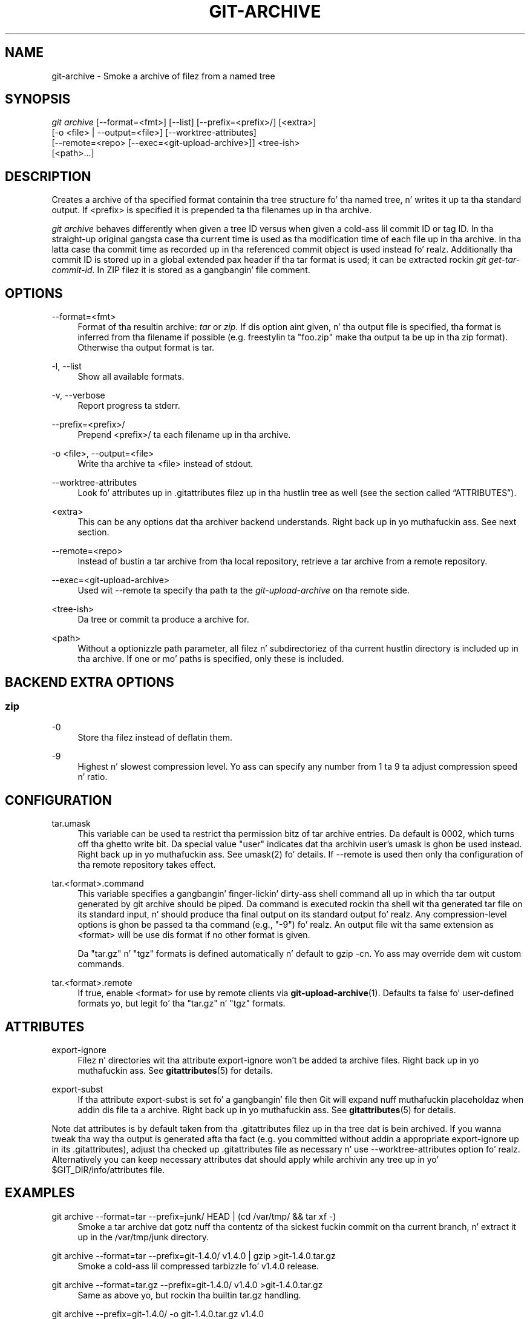 '\" t
.\"     Title: git-archive
.\"    Author: [FIXME: author] [see http://docbook.sf.net/el/author]
.\" Generator: DocBook XSL Stylesheets v1.78.1 <http://docbook.sf.net/>
.\"      Date: 10/25/2014
.\"    Manual: Git Manual
.\"    Source: Git 1.9.3
.\"  Language: Gangsta
.\"
.TH "GIT\-ARCHIVE" "1" "10/25/2014" "Git 1\&.9\&.3" "Git Manual"
.\" -----------------------------------------------------------------
.\" * Define some portabilitizzle stuff
.\" -----------------------------------------------------------------
.\" ~~~~~~~~~~~~~~~~~~~~~~~~~~~~~~~~~~~~~~~~~~~~~~~~~~~~~~~~~~~~~~~~~
.\" http://bugs.debian.org/507673
.\" http://lists.gnu.org/archive/html/groff/2009-02/msg00013.html
.\" ~~~~~~~~~~~~~~~~~~~~~~~~~~~~~~~~~~~~~~~~~~~~~~~~~~~~~~~~~~~~~~~~~
.ie \n(.g .ds Aq \(aq
.el       .ds Aq '
.\" -----------------------------------------------------------------
.\" * set default formatting
.\" -----------------------------------------------------------------
.\" disable hyphenation
.nh
.\" disable justification (adjust text ta left margin only)
.ad l
.\" -----------------------------------------------------------------
.\" * MAIN CONTENT STARTS HERE *
.\" -----------------------------------------------------------------
.SH "NAME"
git-archive \- Smoke a archive of filez from a named tree
.SH "SYNOPSIS"
.sp
.nf
\fIgit archive\fR [\-\-format=<fmt>] [\-\-list] [\-\-prefix=<prefix>/] [<extra>]
              [\-o <file> | \-\-output=<file>] [\-\-worktree\-attributes]
              [\-\-remote=<repo> [\-\-exec=<git\-upload\-archive>]] <tree\-ish>
              [<path>\&...]
.fi
.sp
.SH "DESCRIPTION"
.sp
Creates a archive of tha specified format containin tha tree structure fo' tha named tree, n' writes it up ta tha standard output\&. If <prefix> is specified it is prepended ta tha filenames up in tha archive\&.
.sp
\fIgit archive\fR behaves differently when given a tree ID versus when given a cold-ass lil commit ID or tag ID\&. In tha straight-up original gangsta case tha current time is used as tha modification time of each file up in tha archive\&. In tha latta case tha commit time as recorded up in tha referenced commit object is used instead\& fo' realz. Additionally tha commit ID is stored up in a global extended pax header if tha tar format is used; it can be extracted rockin \fIgit get\-tar\-commit\-id\fR\&. In ZIP filez it is stored as a gangbangin' file comment\&.
.SH "OPTIONS"
.PP
\-\-format=<fmt>
.RS 4
Format of tha resultin archive:
\fItar\fR
or
\fIzip\fR\&. If dis option aint given, n' tha output file is specified, tha format is inferred from tha filename if possible (e\&.g\&. freestylin ta "foo\&.zip" make tha output ta be up in tha zip format)\&. Otherwise tha output format is
tar\&.
.RE
.PP
\-l, \-\-list
.RS 4
Show all available formats\&.
.RE
.PP
\-v, \-\-verbose
.RS 4
Report progress ta stderr\&.
.RE
.PP
\-\-prefix=<prefix>/
.RS 4
Prepend <prefix>/ ta each filename up in tha archive\&.
.RE
.PP
\-o <file>, \-\-output=<file>
.RS 4
Write tha archive ta <file> instead of stdout\&.
.RE
.PP
\-\-worktree\-attributes
.RS 4
Look fo' attributes up in \&.gitattributes filez up in tha hustlin tree as well (see
the section called \(lqATTRIBUTES\(rq)\&.
.RE
.PP
<extra>
.RS 4
This can be any options dat tha archiver backend understands\&. Right back up in yo muthafuckin ass. See next section\&.
.RE
.PP
\-\-remote=<repo>
.RS 4
Instead of bustin a tar archive from tha local repository, retrieve a tar archive from a remote repository\&.
.RE
.PP
\-\-exec=<git\-upload\-archive>
.RS 4
Used wit \-\-remote ta specify tha path ta the
\fIgit\-upload\-archive\fR
on tha remote side\&.
.RE
.PP
<tree\-ish>
.RS 4
Da tree or commit ta produce a archive for\&.
.RE
.PP
<path>
.RS 4
Without a optionizzle path parameter, all filez n' subdirectoriez of tha current hustlin directory is included up in tha archive\&. If one or mo' paths is specified, only these is included\&.
.RE
.SH "BACKEND EXTRA OPTIONS"
.SS "zip"
.PP
\-0
.RS 4
Store tha filez instead of deflatin them\&.
.RE
.PP
\-9
.RS 4
Highest n' slowest compression level\&. Yo ass can specify any number from 1 ta 9 ta adjust compression speed n' ratio\&.
.RE
.SH "CONFIGURATION"
.PP
tar\&.umask
.RS 4
This variable can be used ta restrict tha permission bitz of tar archive entries\&. Da default is 0002, which turns off tha ghetto write bit\&. Da special value "user" indicates dat tha archivin user\(cqs umask is ghon be used instead\&. Right back up in yo muthafuckin ass. See umask(2) fo' details\&. If
\-\-remote
is used then only tha configuration of tha remote repository takes effect\&.
.RE
.PP
tar\&.<format>\&.command
.RS 4
This variable specifies a gangbangin' finger-lickin' dirty-ass shell command all up in which tha tar output generated by
git archive
should be piped\&. Da command is executed rockin tha shell wit tha generated tar file on its standard input, n' should produce tha final output on its standard output\& fo' realz. Any compression\-level options is ghon be passed ta tha command (e\&.g\&., "\-9")\& fo' realz. An output file wit tha same extension as
<format>
will be use dis format if no other format is given\&.
.sp
Da "tar\&.gz" n' "tgz" formats is defined automatically n' default to
gzip \-cn\&. Yo ass may override dem wit custom commands\&.
.RE
.PP
tar\&.<format>\&.remote
.RS 4
If true, enable
<format>
for use by remote clients via
\fBgit-upload-archive\fR(1)\&. Defaults ta false fo' user\-defined formats yo, but legit fo' tha "tar\&.gz" n' "tgz" formats\&.
.RE
.SH "ATTRIBUTES"
.PP
export\-ignore
.RS 4
Filez n' directories wit tha attribute export\-ignore won\(cqt be added ta archive files\&. Right back up in yo muthafuckin ass. See
\fBgitattributes\fR(5)
for details\&.
.RE
.PP
export\-subst
.RS 4
If tha attribute export\-subst is set fo' a gangbangin' file then Git will expand nuff muthafuckin placeholdaz when addin dis file ta a archive\&. Right back up in yo muthafuckin ass. See
\fBgitattributes\fR(5)
for details\&.
.RE
.sp
Note dat attributes is by default taken from tha \&.gitattributes filez up in tha tree dat is bein archived\&. If you wanna tweak tha way tha output is generated afta tha fact (e\&.g\&. you committed without addin a appropriate export\-ignore up in its \&.gitattributes), adjust tha checked up \&.gitattributes file as necessary n' use \-\-worktree\-attributes option\& fo' realz. Alternatively you can keep necessary attributes dat should apply while archivin any tree up in yo' $GIT_DIR/info/attributes file\&.
.SH "EXAMPLES"
.PP
git archive \-\-format=tar \-\-prefix=junk/ HEAD | (cd /var/tmp/ && tar xf \-)
.RS 4
Smoke a tar archive dat gotz nuff tha contentz of tha sickest fuckin commit on tha current branch, n' extract it up in the
/var/tmp/junk
directory\&.
.RE
.PP
git archive \-\-format=tar \-\-prefix=git\-1\&.4\&.0/ v1\&.4\&.0 | gzip >git\-1\&.4\&.0\&.tar\&.gz
.RS 4
Smoke a cold-ass lil compressed tarbizzle fo' v1\&.4\&.0 release\&.
.RE
.PP
git archive \-\-format=tar\&.gz \-\-prefix=git\-1\&.4\&.0/ v1\&.4\&.0 >git\-1\&.4\&.0\&.tar\&.gz
.RS 4
Same as above yo, but rockin tha builtin tar\&.gz handling\&.
.RE
.PP
git archive \-\-prefix=git\-1\&.4\&.0/ \-o git\-1\&.4\&.0\&.tar\&.gz v1\&.4\&.0
.RS 4
Same as above yo, but tha format is inferred from tha output file\&.
.RE
.PP
git archive \-\-format=tar \-\-prefix=git\-1\&.4\&.0/ v1\&.4\&.0^{tree} | gzip >git\-1\&.4\&.0\&.tar\&.gz
.RS 4
Smoke a cold-ass lil compressed tarbizzle fo' v1\&.4\&.0 release yo, but without a global extended pax header\&.
.RE
.PP
git archive \-\-format=zip \-\-prefix=git\-docs/ HEAD:Documentation/ > git\-1\&.4\&.0\-docs\&.zip
.RS 4
Put every last muthafuckin thang up in tha current head\(cqs Documentation/ directory into
\fIgit\-1\&.4\&.0\-docs\&.zip\fR, wit tha prefix
\fIgit\-docs/\fR\&.
.RE
.PP
git archive \-o sickest fuckin\&.zip HEAD
.RS 4
Smoke a Zip archive dat gotz nuff tha contentz of tha sickest fuckin commit on tha current branch\&. Note dat tha output format is inferred by tha extension of tha output file\&.
.RE
.PP
git config tar\&.tar\&.xz\&.command "xz \-c"
.RS 4
Configure a "tar\&.xz" format fo' makin LZMA\-compressed tarfiles\&. Yo ass can use it specifying
\-\-format=tar\&.xz, or by bustin a output file like
\-o foo\&.tar\&.xz\&.
.RE
.SH "SEE ALSO"
.sp
\fBgitattributes\fR(5)
.SH "GIT"
.sp
Part of tha \fBgit\fR(1) suite
